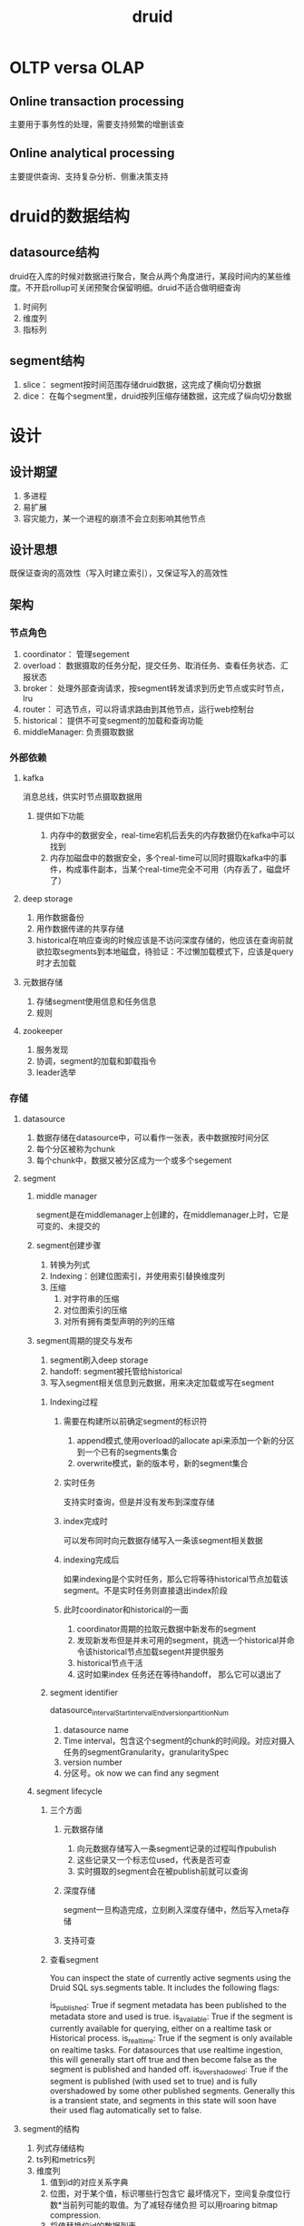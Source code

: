 #+title: druid
* OLTP versa OLAP
** Online transaction processing
主要用于事务性的处理，需要支持频繁的增删该查
** Online analytical processing
主要提供查询、支持复杂分析、侧重决策支持
* druid的数据结构
** datasource结构
druid在入库的时候对数据进行聚合，聚合从两个角度进行，某段时间内的某些维度。不开启rollup可关闭预聚合保留明细。druid不适合做明细查询
1. 时间列
2. 维度列
3. 指标列
** segment结构
1. slice： segment按时间范围存储druid数据，这完成了横向切分数据
2. dice： 在每个segment里，druid按列压缩存储数据，这完成了纵向切分数据
   

* 设计
** 设计期望
1. 多进程
2. 易扩展
3. 容灾能力，某一个进程的崩溃不会立刻影响其他节点
** 设计思想
既保证查询的高效性（写入时建立索引），又保证写入的高效性
** 架构
*** 节点角色
1. coordinator： 管理segement
2. overload： 数据摄取的任务分配，提交任务、取消任务、查看任务状态、汇报状态
3. broker： 处理外部查询请求，按segment转发请求到历史节点或实时节点，lru
4. router： 可选节点，可以将请求路由到其他节点，运行web控制台
5. historical： 提供不可变segment的加载和查询功能
6. middleManager: 负责摄取数据
*** 外部依赖
**** kafka
消息总线，供实时节点摄取数据用
***** 提供如下功能
1. 内存中的数据安全，real-time宕机后丢失的内存数据仍在kafka中可以找到
2. 内存加磁盘中的数据安全，多个real-time可以同时摄取kafka中的事件，构成事件副本，当某个real-time完全不可用（内存丢了，磁盘坏了）

**** deep storage
1. 用作数据备份
2. 用作数据传递的共享存储
3. historical在响应查询的时候应该是不访问深度存储的，他应该在查询前就欲拉取segments到本地磁盘，待验证：不过懒加载模式下，应该是query时才去加载
**** 元数据存储
1. 存储segment使用信息和任务信息
2. 规则
**** zookeeper
1. 服务发现
2. 协调，segment的加载和卸载指令
3. leader选举

*** 存储
**** datasource
1. 数据存储在datasource中，可以看作一张表，表中数据按时间分区
2. 每个分区被称为chunk
3. 每个chunk中，数据又被分区成为一个或多个segement
**** segment
***** middle manager
segment是在middlemanager上创建的，在middlemanager上时，它是可变的、未提交的
***** segment创建步骤
1. 转换为列式
2. Indexing：创建位图索引，并使用索引替换维度列
3. 压缩
   1. 对字符串的压缩
   2. 对位图索引的压缩
   3. 对所有拥有类型声明的列的压缩
***** segment周期的提交与发布
1. segment刷入deep storage
2. handoff: segment被托管给historical
3. 写入segment相关信息到元数据，用来决定加载或写在segment
****** Indexing过程
******* 需要在构建所以前确定segment的标识符
1. append模式,使用overload的allocate api来添加一个新的分区到一个已有的segments集合
2. overwrite模式，新的版本号，新的segment集合
******* 实时任务
支持实时查询，但是并没有发布到深度存储
******* index完成时
可以发布同时向元数据存储写入一条该segment相关数据
******* indexing完成后
如果indexing是个实时任务，那么它将等待historical节点加载该segment。不是实时任务则直接退出index阶段
******* 此时coordinator和historical的一面
1. coordinator周期的拉取元数据中新发布的segment
2. 发现新发布但是并未可用的segment，挑选一个historical并命令该historical节点加载segent并提供服务
3. historical节点干活
4. 这时如果index 任务还在等待handoff， 那么它可以退出了
****** segment identifier
datasource_intervalStart_intervalEnd_version_partitionNum
1. datasource name
2. Time interval，包含这个segment的chunk的时间段。对应对摄入任务的segmentGranularity，granularitySpec
3. version number
4. 分区号。ok now we can find any segment
***** segment lifecycle
****** 三个方面
******* 元数据存储
1. 向元数据存储写入一条segment记录的过程叫作pubulish
2. 这些记录又一个标志位used，代表是否可查
3. 实时摄取的segment会在被publish前就可以查询
******* 深度存储
segment一旦构造完成，立刻刷入深度存储中，然后写入meta存储
******* 支持可查
****** 查看segment
You can inspect the state of currently active segments using the Druid SQL sys.segments table. It includes the following flags:

is_published: True if segment metadata has been published to the metadata store and used is true.
is_available: True if the segment is currently available for querying, either on a realtime task or Historical process.
is_realtime: True if the segment is only available on realtime tasks. For datasources that use realtime ingestion, this will generally start off true and then become false as the segment is published and handed off.
is_overshadowed: True if the segment is published (with used set to true) and is fully overshadowed by some other published segments. Generally this is a transient state, and segments in this state will soon have their used flag automatically set to false.
**** segment的结构
1. 列式存储结构
2. ts列和metrics列
3. 维度列
   1. 值到id的对应关系字典
   2. 位图，对于某个值，标识哪些行包含它 最坏情况下，空间复杂度位行数*当前列可能的取值。为了减轻存储负担  可以用roaring bitmap compression.
   3. 将值替换位id的数据列表
***** why
In other words, queries that solely aggregate metrics based on filters do not need to touch the list of dimension values stored in (3)
**** files about segment
1. 00000.smoosh： 包含了所有列的文件和一个索引文件。放在一起以减少文件描述符的消耗
2. factory.json
3. meta.smoosh
4. version.bin
**** 列格式
1. jackson序列化的列描述符
2. 二进制的列值表
*** metadata
**** druid.metadata.storage.tables.segments表
1. 存储所有的used segment
2. coordinator使用这个表来决定可查询的segment
3. 主要的功能列有两列，剩下的主要用于indexing
   1. used： 标识segment是否应该可用
   2. payload ：一个json串，存储这个segment的元数据
**** rule table
segment的分配规则
**** config table
配置表，运行时修改配置的入口
**** Task-related tables
用于overload和middlemanager来保存任务信息
**** Audit table
历史审计表
*** lifeCycle
用来管理需要start和stop的对象
**** stages
***** 1. init
目前，这个阶段专门用于log4j初始化，因为几乎所有东西都需要日志记录，并且应该在最后关闭日志记录。任何一种bootstrapping对象，如果它提供了在几乎所有其他生命周期对象之前应该初始化的东西，那么它也可以属于这里(如果它在启动或停止期间不需要日志记录的话)。
***** 2. normal 
默认的，除了任何形式的服务器或服务声明之外，大多数对象在这个级别注册可能最有意义。
***** 3. server
这个生命周期阶段适用于所有的“服务器”对象，例如:org.apache.druid.server.initialization.jetty.JettyServerModule，但是任何类型的“服务器”，如果它希望大部分(或一些特定的)生命周期对象在它开始时被初始化，并且在它停止时仍然可用，那么它可以逻辑地生活在这个阶段
***** 4. ANNOUNCEMENTS
用来发布服务节点位置的对象属于这个阶段
*** 注册方式
*** router
web 控制台由router进程维护
*** storage
[[https://blog.bcmeng.com/post/druid-storage.html][Ref]]
**** segment存储
***** segment的实际存储文件有3个
****** 1. version.bin
4byte的二进制文件记录了segment的内部版本号
0000 0009 当前为v9
****** 2. meta.smooth 
一个列式存储文件
#+BEGIN_SRC sh
  #版本号,该文件所能存储的最大值(2G),smooth文件数
  v1,2147483647,1
  # 列名,文件名,起始偏移量,结束偏移量
  __time,0,0,154
  city,0,306,577
  gmv,0,154,306
  index.drd,0,841,956
  metadata.drd,0,956,1175
  sex,0,577,841
#+END_SRC
****** 


* 算法
** bitmap
[[http://hbasefly.com/2018/06/19/timeseries-database-8/][hbaseFly]]
* utils
** lifecycle
** NativeIO
ruid依赖linux的页缓存来缓存segment，但这两种情况的segment是不应该对页缓存产生大的占用的
1. 从deep storage 拉取segment
2. 只是为了rebalence segment而分配来的segment
优化： 使用sync_file_range来代替fsync来加速
* 用到的工具
** jackson
[[https://developer.ibm.com/zh/articles/jackson-advanced-application/][ibm-ref]]
* develop
** start point
数据存在segment的列中,可以从Column.java(在#5957中重命名为ColumnHolder.java)和继承它的类入手来了解存储格式.
** segment creation
1. IncrementalIndex.java 摄取数据
2. IndexMerger.java 创建segment
** storage engine
segment使用IndexIO.java映射内存,并为查询提供数据
** query engine
query逻辑去Query* 类看. 可以从QueryResouse.java下手
** coordination
1. historical的协调逻辑从DruidCoordinator.java下手
2. 实时摄取的协调逻辑从OverloadResource.java下手
** real-time ingestion
1. druid使用FirehoseFactory.java类来加载数据
2. hand-off 逻辑 RealtimePlumber.java
** hadoop-based batch ingestion
1. 决定创建多少segment  HadoopDruidDetermineConfigurationJob.java
2. 创建segment HadoopDruidIndexerJob.java
* paper
** 实时节点
*** 数据流动的4个阶段
1. ingest
2. persist
3. merge -> segment
4. hand off
*** 窗口
最小化丢数据的风险
1. 在窗口末尾去merge所有的persist index并执行hand off
2. 一旦这个窗口内的数据在historical节点可查了,刷出窗口内的所有信息,并撤销当前节点对这个窗口的server
** message bus
1. 用作消息事件的缓存,以便在failure和recover场景下正确消费消息
2. 统一的数据来源,多个消费节点可以冗余消费提升灾备能力或者分区消费提升消费速度
** 历史节点
遵循shared-nothing architecture
1. historical 彼此不认识
2. 只知道load, drop, server immutable segment
3. 和实时节点一样,通过zk发布服务状态和服务的数据
*** 分层
对historical分组,加载不同要求的segment.可以用来做冷热分离,配合规则
** 代理(broker)节点
理解zk上的segment信息,代理收到的查询,到正确的节点上收集数据,并汇总出最终结果.响应查询
*** LRU
用来缓存从历史节点查询指定segment的结果,不缓存从实时节点来的数据
** 协调节点
** mysql
1. 存需要由historical 节点接管的segment
* dump segments
2. 存规则,关于segment怎么创建? 怎么销毁? 怎么保存副本?[
[https://xixuebin.github.io/2019-04-01-092732-ch.html][使用DruidAPI dump Druid数据]]
* druid中的zk
** zk的用处
1. 协调节点和Overlord节点选主
2. 历史节点发布segement
3. 协调节点分配管理（load、drop）历史节点上的segment
4. Overlord和MiddleManager的任务管理
** 路径
- coordinator选主,overlord同理
#+begin_src bash
  [zk: localhost:2181(CONNECTED) 8] get /druid/cluster/coordinator/_COORDINATOR/_c_da02aa4f-2450-4616-923e-def24f6e0ba9-latch-0000000081


  # http://10.240.3.161:8081

#+end_src

- 历史节点和实时节点的服务发现，此处节点为临时节点
#+begin_src bash
  [zk: localhost:2181(CONNECTED) 35] ls /druid/cluster/announcements

  # [datanode01:8083, managernode01:8100, managernode01:8101, managernode01:8102, writenode01:8101, writenode02:8083, writenode02:8100, writenode02:8101, writenode02:8102]

#+end_src

- 历史节点加载的segment,此处历史节点为永久节点，其上加载的segment为临时节点
#+begin_src bash
[zk: localhost:2181(CONNECTED) 25] ls /druid/cluster/segments/datanode01:8083
# _segment_identifier_
#+end_src

- segment分配
#+begin_src bash
  # 要求datanode01:8083去load或者drop的segment
  [zk: localhost:2181(CONNECTED) 40] ls /druid/cluster/loadQueue/datanode01:8083/_identifier_segment

#+end_src
* Storage design 
** Indexing and handoff
indexing 是从数据创建segment， handoff是发布segment让历史节点提供查询
1. 一个indexing task构建一个segment的时候，segment应当有其唯一标识
   1. 在append模式下，唯一标示是通过overlord的 allocate 接口完成的
   2. 在overwrite模式下，是通过在interval上加锁并创建带有新版本号的segments
2. 如果indexing task是一个实时任务，则构建中的segment立刻可查，但是并未发布
3. 写好了一个segment后，indexing task 在元数据存储上发布该segment，并推入deep storage
4. 如果是实话任务，indexing task等待某个historical 节点加载segment并提供服务之后在删除本地的segment
*** coordinator和historical node
1. 协调节点周期的观察元数据中是否有新的segment被published
2. 当协调节点发现了published并used的segment，但是unavailable。其选择一个historical 节点加载该segment
3. 历史节点加载segment并提供服务
4. 等待handoff的实时任务结束
** Segment identifiers
由4部分组成
1. datasource name
2. Time interval
3. version number
4. partition number
** Segment versiong
用来支持batch-mode overwriting。当高版本的segment全部加载完成后，查询才会被导向高版本的segment
** Segment lifecycle
segment的生命周期设计3个地方
1. Metadata store ：segment写入metadata store的动作叫publish。used字段标示该segment是否可查
2. Deep stoarage ： 在segment publish之前将该segment推入Deep storage
3. 查询可用性 ： segment在历史节点或者实时节点上以供查询
** Availability and consistency
druid的摄取和查询在结构上分离，所以考察可用性和一致性的时候要分开看
*** ingestion
druid摄取是pull-based，提供事务保障。
**** 对于从kafka这类流式摄取
druid在publish segment的到元数据的同一个事务中同时存一个流offset。如果某个摄取任务失败，那么它已经摄取的部分数据将会被丢弃，
druid开始一个新的摄取任务，这个摄取任务从最后一次成功提交的segment记录的offset继续摄取
**** 基于hadoop的批量摄取
所有的segment元信息在同一个事务中发布
**** 本地批量摄取
1. parallel mode: 在子任务完成后publish所有的segment到metastore
2. simple mode： 所有的segment的元信息一起提交
*** query
broker负责在查询的时候来保证查询涉及的segments的一致性
1. atomic replacement 每个time chunk单独的完成原子替换
* 源码
** AppenderatorDriverRealtimeIndexTask
* 工作
1. checkpoint
2. compact
3. 资源管理(内存、线程)


